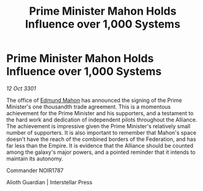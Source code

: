 :PROPERTIES:
:ID:       bbb12306-e6c4-4911-9576-354f8de56a83
:END:
#+title: Prime Minister Mahon Holds Influence over 1,000 Systems
#+filetags: :Empire:Alliance:3301:galnet:

* Prime Minister Mahon Holds Influence over 1,000 Systems

/12 Oct 3301/

The office of [[id:da80c263-3c2d-43dd-ab3f-1fbf40490f74][Edmund Mahon]] has announced the signing of the Prime Minister's one thousandth trade agreement. This is a momentous achievement for the Prime Minister and his supporters, and a testament to the hard work and dedication of independent pilots throughout the Alliance. The achievement is impressive given the Prime Minister's relatively small number of supporters. It is also important to remember that Mahon's space doesn't have the reach of the combined borders of the Federation, and has far less than the Empire. It is evidence that the Alliance should be counted among the galaxy's major powers, and a pointed reminder that it intends to maintain its autonomy. 

Commander NOIR1787 

Alioth Guardian | Interstellar Press
